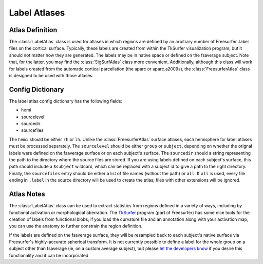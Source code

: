 .. _label_atlases::

Label Atlases
=============

.. _definition:

Atlas Definition
----------------
The :class:`LabelAtlas` class is used for atlases in which regions are defined by
an arbitrary number of Freesurfer .label files on the cortical surface.  Typically,
these labels are created from within the TkSurfer visualization program, but it should
not matter how they are generated.  The labels may be in native space or defined on
the fsaverage subject.  Note that, for the latter, you may find the :class:`SigSurfAtlas`
class more convenient.  Additionally, although this class will work for labels created
from the automatic cortical parcellation (the aparc or aparc.a2009s), the 
:class:`FreesurferAtlas` class is designed to be used with those atlases.

.. _dictionary:

Config Dictionary
-----------------
The label atlas config dictionary has the following fields:

* hemi
* sourcelevel
* sourcedir
* sourcefiles

The ``hemi`` should be either ``rh`` or ``lh``.  Unlike the :class:`FreesurferAtlas`
surface atlases, each hemisphere for label atlases must be processed separately.  The 
``sourcelevel`` should be either ``group`` or ``subject``, depending on whether the
orignal labels were defined on the fsaverage surface or on each subject's surface.
The ``sourcedir`` should a string representing the path to the directory where the
source files are stored.  If you are using labels defined on each subject's surface,
this path should include a ``$subject`` wildcard, which can be replaced with a subject
id to give a path to the right directory.  Finally, the ``sourcefiles`` entry should be
either a list of file names (without the path) or ``all``.  If ``all`` is used, every
file ending in ``.label`` in the source directory will be used to create the atlas; files
with other extensions will be ignored.

.. _notes:

Atlas Notes
-----------

The :class:`LabelAtlas` class can be used to extract statistics from regions defined in
a variety of ways, including by functional activation or morphological aberration.  The
`TkSurfer <http://surfer.nmr.mgh.harvard.edu/fswiki/TkSurferGuide>`_ program (part of
Freesurfer) has some nice tools for the creation of labels from functional blobs;
if you load the curvature file and an annotation along with your activation map, you 
can use the anatomy to further constrain the region definition.

If the labels are defined on the fsaverage surface, they will be resampled back to 
each subject's native surface via Freesurfer's highly-accurate spherical transform.
It is not currently possible to define a label for the whole group on a subject
other than fsaverage (ie, on a custom average subject), but please `let the developers
know <pyroi-bugs@mit.edu>`_ if you desire this functionality and it can be incorporated.

